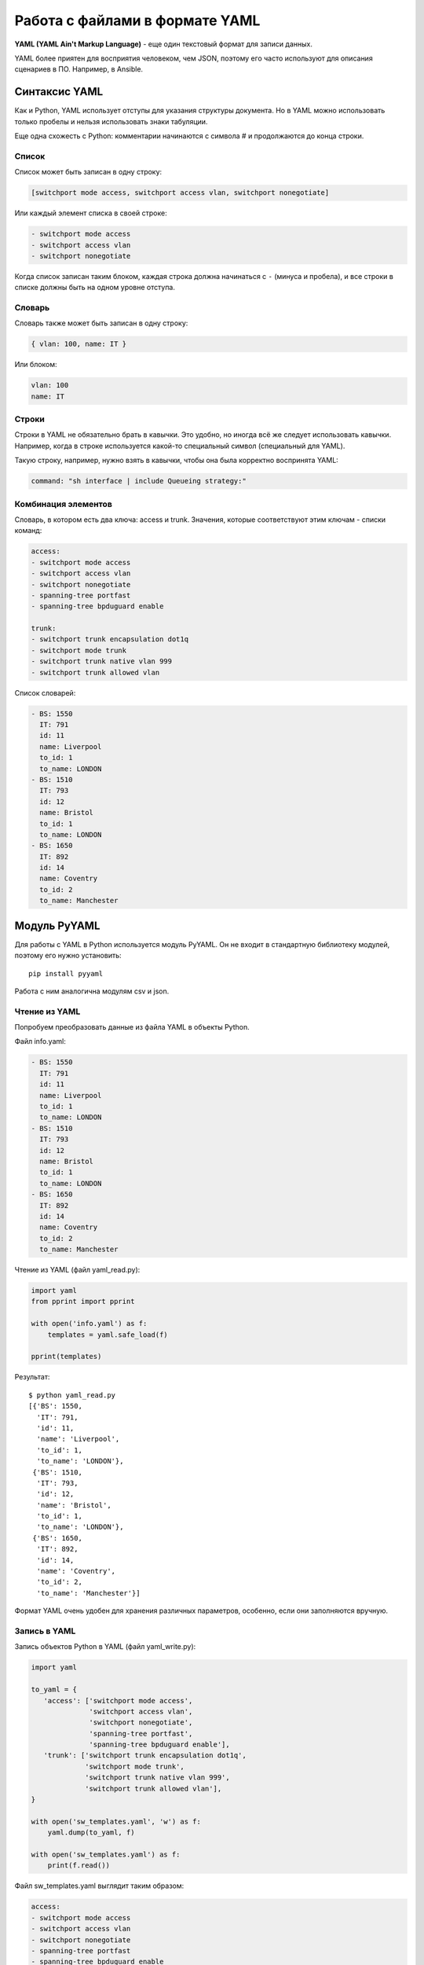 .. meta::
   :http-equiv=Content-Type: text/html; charset=utf-8

Работа с файлами в формате YAML
-------------------------------

**YAML (YAML Ain't Markup Language)** - еще один текстовый формат для
записи данных.

YAML более приятен для восприятия человеком, чем JSON, поэтому его часто
используют для описания сценариев в ПО. Например, в Ansible.

Синтаксис YAML
~~~~~~~~~~~~~~

Как и Python, YAML использует отступы для указания структуры документа.
Но в YAML можно использовать только пробелы и нельзя использовать знаки
табуляции.

Еще одна схожесть с Python: комментарии начинаются с символа # и
продолжаются до конца строки.

Список
^^^^^^

Список может быть записан в одну строку:

.. code:: yaml

    [switchport mode access, switchport access vlan, switchport nonegotiate]

Или каждый элемент списка в своей строке:

.. code:: yaml

    - switchport mode access
    - switchport access vlan
    - switchport nonegotiate

Когда список записан таким блоком, каждая строка должна начинаться с
``-`` (минуса и пробела), и все строки в списке должны быть на одном
уровне отступа.

Словарь
^^^^^^^

Словарь также может быть записан в одну строку:

.. code:: yaml

    { vlan: 100, name: IT }

Или блоком:

.. code:: yaml

    vlan: 100
    name: IT

Строки
^^^^^^

Строки в YAML не обязательно брать в кавычки. Это удобно, но иногда всё
же следует использовать кавычки. Например, когда в строке используется
какой-то специальный символ (специальный для YAML).

Такую строку, например, нужно взять в кавычки, чтобы она была корректно
воспринята YAML:

.. code:: yaml

    command: "sh interface | include Queueing strategy:"

Комбинация элементов
^^^^^^^^^^^^^^^^^^^^

Словарь, в котором есть два ключа: access и trunk. Значения, которые
соответствуют этим ключам - списки команд:

.. code:: yaml

    access:
    - switchport mode access
    - switchport access vlan
    - switchport nonegotiate
    - spanning-tree portfast
    - spanning-tree bpduguard enable

    trunk:
    - switchport trunk encapsulation dot1q
    - switchport mode trunk
    - switchport trunk native vlan 999
    - switchport trunk allowed vlan

Список словарей:

.. code:: yaml

    - BS: 1550
      IT: 791
      id: 11
      name: Liverpool
      to_id: 1
      to_name: LONDON
    - BS: 1510
      IT: 793
      id: 12
      name: Bristol
      to_id: 1
      to_name: LONDON
    - BS: 1650
      IT: 892
      id: 14
      name: Coventry
      to_id: 2
      to_name: Manchester

Модуль PyYAML
~~~~~~~~~~~~~

Для работы с YAML в Python используется модуль PyYAML. Он не входит в
стандартную библиотеку модулей, поэтому его нужно установить:

::

    pip install pyyaml

Работа с ним аналогична модулям csv и json.

Чтение из YAML
^^^^^^^^^^^^^^

Попробуем преобразовать данные из файла YAML в объекты Python.

Файл info.yaml:

.. code:: yaml

    - BS: 1550
      IT: 791
      id: 11
      name: Liverpool
      to_id: 1
      to_name: LONDON
    - BS: 1510
      IT: 793
      id: 12
      name: Bristol
      to_id: 1
      to_name: LONDON
    - BS: 1650
      IT: 892
      id: 14
      name: Coventry
      to_id: 2
      to_name: Manchester


Чтение из YAML (файл yaml_read.py):

.. code:: python

    import yaml
    from pprint import pprint

    with open('info.yaml') as f:
        templates = yaml.safe_load(f)

    pprint(templates)

Результат:

::

    $ python yaml_read.py
    [{'BS': 1550,
      'IT': 791,
      'id': 11,
      'name': 'Liverpool',
      'to_id': 1,
      'to_name': 'LONDON'},
     {'BS': 1510,
      'IT': 793,
      'id': 12,
      'name': 'Bristol',
      'to_id': 1,
      'to_name': 'LONDON'},
     {'BS': 1650,
      'IT': 892,
      'id': 14,
      'name': 'Coventry',
      'to_id': 2,
      'to_name': 'Manchester'}]

Формат YAML очень удобен для хранения различных параметров, особенно,
если они заполняются вручную.

Запись в YAML
^^^^^^^^^^^^^

Запись объектов Python в YAML (файл yaml_write.py):

.. code:: python

    import yaml

    to_yaml = {
       'access': ['switchport mode access',
                  'switchport access vlan',
                  'switchport nonegotiate',
                  'spanning-tree portfast',
                  'spanning-tree bpduguard enable'],
       'trunk': ['switchport trunk encapsulation dot1q',
                 'switchport mode trunk',
                 'switchport trunk native vlan 999',
                 'switchport trunk allowed vlan'],
    }

    with open('sw_templates.yaml', 'w') as f:
        yaml.dump(to_yaml, f)

    with open('sw_templates.yaml') as f:
        print(f.read())


Файл sw_templates.yaml выглядит таким образом:

.. code:: yaml

    access:
    - switchport mode access
    - switchport access vlan
    - switchport nonegotiate
    - spanning-tree portfast
    - spanning-tree bpduguard enable
    trunk:
    - switchport trunk encapsulation dot1q
    - switchport mode trunk
    - switchport trunk native vlan 999
    - switchport trunk allowed vlan

yaml.full_load()
^^^^^^^^^^^^^^^^
